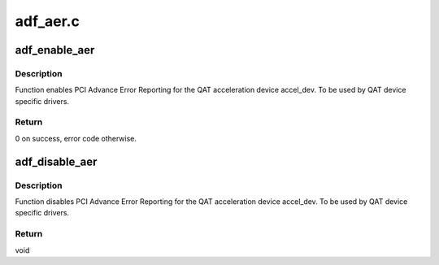.. -*- coding: utf-8; mode: rst -*-

=========
adf_aer.c
=========


.. _`adf_enable_aer`:

adf_enable_aer
==============

.. c:function:: int adf_enable_aer (struct adf_accel_dev *accel_dev, struct pci_driver *adf)

    Enable Advance Error Reporting for acceleration device

    :param struct adf_accel_dev \*accel_dev:
        Pointer to acceleration device.

    :param struct pci_driver \*adf:
        PCI device driver owning the given acceleration device.



.. _`adf_enable_aer.description`:

Description
-----------

Function enables PCI Advance Error Reporting for the
QAT acceleration device accel_dev.
To be used by QAT device specific drivers.



.. _`adf_enable_aer.return`:

Return
------

0 on success, error code otherwise.



.. _`adf_disable_aer`:

adf_disable_aer
===============

.. c:function:: void adf_disable_aer (struct adf_accel_dev *accel_dev)

    Enable Advance Error Reporting for acceleration device

    :param struct adf_accel_dev \*accel_dev:
        Pointer to acceleration device.



.. _`adf_disable_aer.description`:

Description
-----------

Function disables PCI Advance Error Reporting for the
QAT acceleration device accel_dev.
To be used by QAT device specific drivers.



.. _`adf_disable_aer.return`:

Return
------

void

